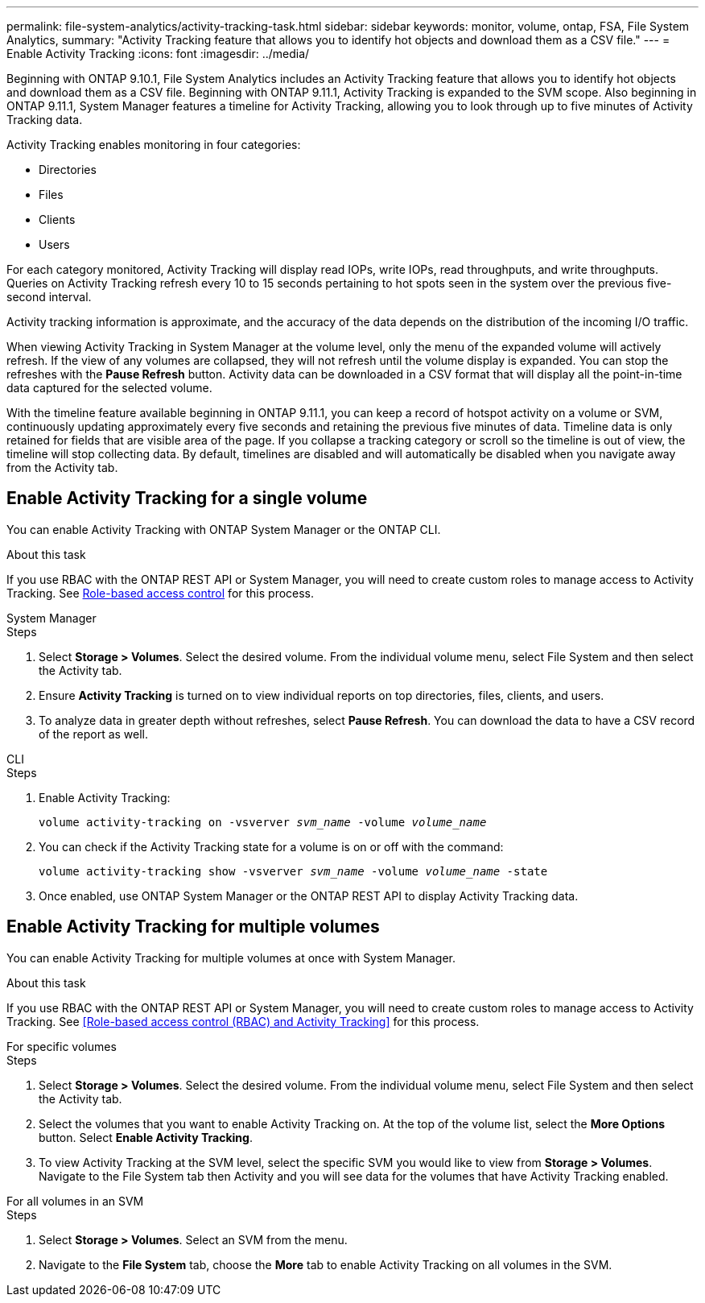 ---
permalink: file-system-analytics/activity-tracking-task.html
sidebar: sidebar
keywords: monitor, volume, ontap, FSA, File System Analytics, 
summary: "Activity Tracking feature that allows you to identify hot objects and download them as a CSV file."
---
= Enable Activity Tracking
:icons: font
:imagesdir: ../media/

[.lead]
Beginning with ONTAP 9.10.1, File System Analytics includes an Activity Tracking feature that allows you to identify hot objects and download them as a CSV file. Beginning with ONTAP 9.11.1, Activity Tracking is expanded to the SVM scope. Also beginning in ONTAP 9.11.1, System Manager features a timeline for Activity Tracking, allowing you to look through up to five minutes of Activity Tracking data.

Activity Tracking enables monitoring in four categories:

* Directories
* Files
* Clients
* Users

For each category monitored, Activity Tracking will display read IOPs, write IOPs, read throughputs, and write throughputs. Queries on Activity Tracking refresh every 10 to 15 seconds pertaining to hot spots seen in the system over the previous five-second interval.

Activity tracking information is approximate, and the accuracy of the data depends on the distribution of the incoming I/O traffic. 

When viewing Activity Tracking in System Manager at the volume level, only the menu of the expanded volume will actively refresh. If the view of any volumes are collapsed, they will not refresh until the volume display is expanded. You can stop the refreshes with the *Pause Refresh* button. Activity data can be downloaded in a CSV format that will display all the point-in-time data captured for the selected volume. 

With the timeline feature available beginning in ONTAP 9.11.1, you can keep a record of hotspot activity on a volume or SVM, continuously updating approximately every five seconds and retaining the previous five minutes of data. Timeline data is only retained for fields that are visible area of the page. If you collapse a tracking category or scroll so the timeline is out of view, the timeline will stop collecting data. By default, timelines are disabled and will automatically be disabled when you navigate away from the Activity tab.

== Enable Activity Tracking for a single volume

You can enable Activity Tracking with ONTAP System Manager or the ONTAP CLI.

.About this task
If you use RBAC with the ONTAP REST API or System Manager, you will need to create custom roles to manage access to Activity Tracking. See xref:role-based-access-control-task.html[Role-based access control] for this process. 

[role="tabbed-block"]
====

.System Manager
--
.Steps

. Select *Storage > Volumes*. Select the desired volume. From the individual volume menu, select File System and then select the Activity tab. 
. Ensure *Activity Tracking* is turned on to view individual reports on top directories, files, clients, and users.
. To analyze data in greater depth without refreshes, select *Pause Refresh*. You can download the data to have a CSV record of the report as well. 
--

.CLI
--
.Steps

. Enable Activity Tracking: 
+
`volume activity-tracking on -vsverver _svm_name_ -volume _volume_name_`

. You can check if the Activity Tracking state for a volume is on or off with the command: 
+
`volume activity-tracking show -vsverver _svm_name_ -volume _volume_name_ -state`

. Once enabled, use ONTAP System Manager or the ONTAP REST API to display Activity Tracking data.
--
====

== Enable Activity Tracking for multiple volumes

You can enable Activity Tracking for multiple volumes at once with System Manager. 

.About this task
If you use RBAC with the ONTAP REST API or System Manager, you will need to create custom roles to manage access to Activity Tracking. See <<Role-based access control (RBAC) and Activity Tracking>> for this process. 


[role="tabbed-block"]
====

.For specific volumes
--
.Steps

. Select *Storage > Volumes*. Select the desired volume. From the individual volume menu, select File System and then select the Activity tab. 

. Select the volumes that you want to enable Activity Tracking on. At the top of the volume list, select the *More Options* button. Select *Enable Activity Tracking*.

. To view Activity Tracking at the SVM level, select the specific SVM you would like to view from *Storage > Volumes*. Navigate to the File System tab then Activity and you will see data for the volumes that have Activity Tracking enabled.
--

.For all volumes in an SVM
--
.Steps

. Select *Storage > Volumes*. Select an SVM from the menu. 

.	Navigate to the *File System* tab, choose the *More* tab to enable Activity Tracking on all volumes in the SVM. 
--
====

// 7 February 2022, ONTAPDOC-875
//2021-10-29, IE-422
//2022-03-22, IE-509
